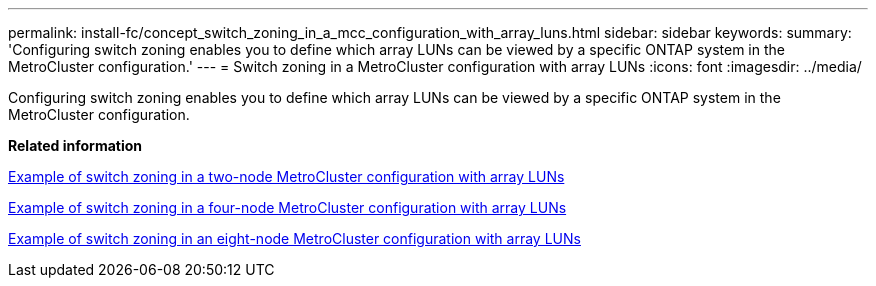 ---
permalink: install-fc/concept_switch_zoning_in_a_mcc_configuration_with_array_luns.html
sidebar: sidebar
keywords: 
summary: 'Configuring switch zoning enables you to define which array LUNs can be viewed by a specific ONTAP system in the MetroCluster configuration.'
---
= Switch zoning in a MetroCluster configuration with array LUNs
:icons: font
:imagesdir: ../media/

[.lead]
Configuring switch zoning enables you to define which array LUNs can be viewed by a specific ONTAP system in the MetroCluster configuration.

*Related information*

xref:concept_example_of_switch_zoning_in_a_two_node_mcc_configuration_with_array_luns.adoc[Example of switch zoning in a two-node MetroCluster configuration with array LUNs]

xref:concept_example_of_switch_zoning_in_a_four_node_mcc_configuration_with_array_luns.adoc[Example of switch zoning in a four-node MetroCluster configuration with array LUNs]

xref:concept_example_of_switch_zoning_in_an_eight_node_mcc_configuration_with_array_luns.adoc[Example of switch zoning in an eight-node MetroCluster configuration with array LUNs]
